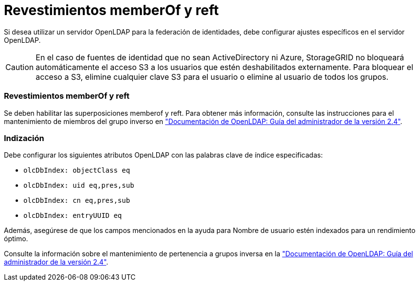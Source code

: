 = Revestimientos memberOf y reft
:allow-uri-read: 


Si desea utilizar un servidor OpenLDAP para la federación de identidades, debe configurar ajustes específicos en el servidor OpenLDAP.


CAUTION: En el caso de fuentes de identidad que no sean ActiveDirectory ni Azure, StorageGRID no bloqueará automáticamente el acceso S3 a los usuarios que estén deshabilitados externamente. Para bloquear el acceso a S3, elimine cualquier clave S3 para el usuario o elimine al usuario de todos los grupos.



=== Revestimientos memberOf y reft

Se deben habilitar las superposiciones memberof y reft. Para obtener más información, consulte las instrucciones para el mantenimiento de miembros del grupo inverso en
http://www.openldap.org/doc/admin24/index.html["Documentación de OpenLDAP: Guía del administrador de la versión 2.4"^].



=== Indización

Debe configurar los siguientes atributos OpenLDAP con las palabras clave de índice especificadas:

* `olcDbIndex: objectClass eq`
* `olcDbIndex: uid eq,pres,sub`
* `olcDbIndex: cn eq,pres,sub`
* `olcDbIndex: entryUUID eq`


Además, asegúrese de que los campos mencionados en la ayuda para Nombre de usuario estén indexados para un rendimiento óptimo.

Consulte la información sobre el mantenimiento de pertenencia a grupos inversa en la
http://www.openldap.org/doc/admin24/index.html["Documentación de OpenLDAP: Guía del administrador de la versión 2.4"^].
